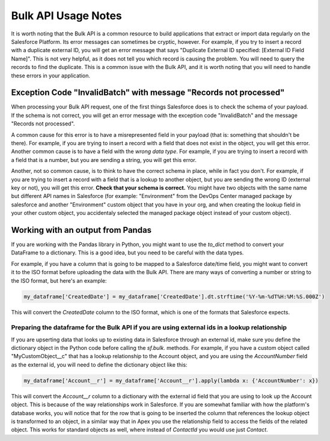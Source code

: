 ====================
Bulk API Usage Notes
====================

It is worth noting that the Bulk API is a common resource to build applications that extract or import data regularly on the Salesforce Platform. Its error messages can sometimes be cryptic, however. For example, if you try to insert a record with a duplicate external ID, you will get an error message that says "Duplicate External ID specified: [External ID Field Name]". This is not very helpful, as it does not tell you which record is causing the problem. You will need to query the records to find the duplicate. This is a common issue with the Bulk API, and it is worth noting that you will need to handle these errors in your application.

Exception Code "InvalidBatch" with message "Records not processed"
==================================================================

When processing your Bulk API request, one of the first things Salesforce does is to check the schema of your payload. If the schema is not correct, you will get an error message with the exception code "InvalidBatch" and the message "Records not processed".

A common cause for this error is to have a misrepresented field in your payload (that is: something that shouldn't be there). For example, if you are trying to insert a record with a field that does not exist in the object, you will get this error. Another common cause is to have a field with the *wrong data type*. For example, if you are trying to insert a record with a field that is a number, but you are sending a string, you will get this error.

Another, not so common cause, is to think to have the correct schema in place, while in fact you don't. For example, if you are trying to insert a record with a field that is a lookup to another object, but you are sending the wrong ID (external key or not), you will get this error. **Check that your schema is correct.** You might have two objects with the same name but different API names in Salesforce (for example: "Environment" from the DevOps Center managed package by salesforce and another "Environment" custom object that you have in your org, and when creating the lookup field in your other custom object, you accidentaly selected the managed package object instead of your custom object).

Working with an output from Pandas
==================================

If you are working with the Pandas library in Python, you might want to use the `to_dict` method to convert your DataFrame to a dictionary. This is a good idea, but you need to be careful with the data types.

For example, if you have a column that is going to be mapped to a Salesforce date/time field, you might want to convert it to the ISO format before uploading the data with the Bulk API. There are many ways of converting a number or string to the ISO format, but here's an example:

.. code-block:: python

    my_dataframe['CreatedDate'] = my_dataframe['CreatedDate'].dt.strftime('%Y-%m-%dT%H:%M:%S.000Z')

This will convert the `CreatedDate` column to the ISO format, which is one of the formats that Salesforce expects.

Preparing the dataframe for the Bulk API if you are using external ids in a lookup relationship
-----------------------------------------------------------------------------------------------

If you are upserting data that looks up to existing data in Salesforce through an external id, make sure you define the dictionary object in the Python code before calling the *sf.bulk.* methods. For example, if you have a custom object called "MyCustomObject__c" that has a lookup relationship to the Account object, and you are using the `AccountNumber` field as the external id, you will need to define the dictionary object like this:

.. code-block:: python

    my_dataframe['Account__r'] = my_dataframe['Account__r'].apply(lambda x: {'AccountNumber': x})

This will convert the `Account__r` column to a dictionary with the external id field that you are using to look up the Account object. This is because of the way relationships work in Salesforce. If you are somewhat familiar with how the platform's database works, you will notice that for the row that is going to be inserted the column that references the lookup object is transformed to an object, in a similar way that in Apex you use the relationship field to access the fields of the related object. This works for standard objects as well, where instead of *ContactId* you would use just *Contact*.
